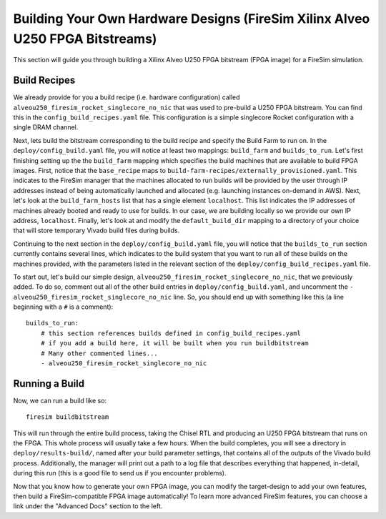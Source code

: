 Building Your Own Hardware Designs (FireSim Xilinx Alveo U250 FPGA Bitstreams)
==============================================================================

This section will guide you through building a Xilinx Alveo U250 FPGA bitstream (FPGA image) for a FireSim simulation.

Build Recipes
---------------

We already provide for you a build recipe (i.e. hardware configuration) called ``alveou250_firesim_rocket_singlecore_no_nic`` that was used to pre-build a U250 FPGA bitstream.
You can find this in the ``config_build_recipes.yaml`` file.
This configuration is a simple singlecore Rocket configuration with a single DRAM channel.

Next, lets build the bitstream corresponding to the build recipe and specify the Build Farm to run on.
In the ``deploy/config_build.yaml`` file, you will notice at least two mappings: ``build_farm`` and ``builds_to_run``.
Let's first finishing setting up the the ``build_farm`` mapping which specifies the build machines that are available to build FPGA images.
First, notice that the ``base_recipe`` maps to ``build-farm-recipes/externally_provisioned.yaml``.
This indicates to the FireSim manager that the machines allocated to run builds will be provided by the user through IP addresses
instead of being automatically launched and allocated (e.g. launching instances on-demand in AWS).
Next, let's look at the ``build_farm_hosts`` list that has a single element ``localhost``.
This list indicates the IP addresses of machines already booted and ready to use for builds.
In our case, we are building locally so we provide our own IP address, ``localhost``.
Finally, let's look at and modify the ``default_build_dir`` mapping to a directory of your choice that will store
temporary Vivado build files during builds.

Continuing to the next section in the ``deploy/config_build.yaml`` file, you will notice that the ``builds_to_run``
section currently contains several lines, which
indicates to the build system that you want to run all of these builds on the machines provided, with the parameters listed in the relevant section of the
``deploy/config_build_recipes.yaml`` file.

To start out, let's build our simple design, ``alveou250_firesim_rocket_singlecore_no_nic``, that we previously added.
To do so, comment out all of the other build entries in ``deploy/config_build.yaml``, and uncomment the ``- alveou250_firesim_rocket_singlecore_no_nic`` line.
So, you should
end up with something like this (a line beginning with a ``#`` is a comment):

::

   builds_to_run:
       # this section references builds defined in config_build_recipes.yaml
       # if you add a build here, it will be built when you run buildbitstream
       # Many other commented lines...
       - alveou250_firesim_rocket_singlecore_no_nic


Running a Build
----------------------

Now, we can run a build like so:

::

    firesim buildbitstream

This will run through the entire build process, taking the Chisel RTL
and producing an U250 FPGA bitstream that runs on the FPGA. This whole process will
usually take a few hours. When the build
completes, you will see a directory in
``deploy/results-build/``, named after your build parameter
settings, that contains all of the outputs of the Vivado build process.
Additionally, the manager will print out a path to a log file
that describes everything that happened, in-detail, during this run (this is a
good file to send us if you encounter problems).

Now that you know how to generate your own FPGA image, you can modify the target-design
to add your own features, then build a FireSim-compatible FPGA image automatically!
To learn more advanced FireSim features, you can choose a link under the "Advanced
Docs" section to the left.
